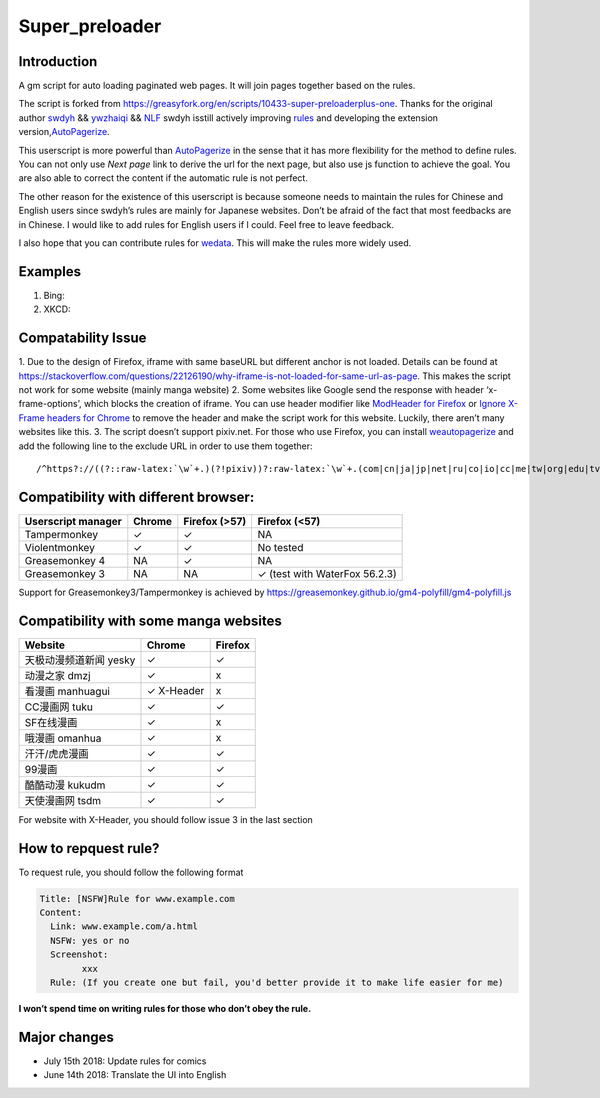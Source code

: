 .. _super_preloader:

Super_preloader
============================

.. image:: images/icon.png
  :width: 200
  
Introduction
-------------------------

A gm script for auto loading paginated web pages. It will join pages together based on the rules.

The script is forked from https://greasyfork.org/en/scripts/10433-super-preloaderplus-one. Thanks for the original author `swdyh <https://github.com/swdyh>`__ && `ywzhaiqi <https://github.com/ywzhaiqi/userscript/tree/master/scripts/Super_preloaderPlus>`__ && `NLF <http://userscripts-mirror.org/scripts/show/84937>`__ swdyh isstill actively improving `rules <http://wedata.net/databases/AutoPagerize/items>`__ and developing the extension version,\ `AutoPagerize <https://addons.mozilla.org/en-US/firefox/addon/autopagerize/>`__.

This userscript is more powerful than `AutoPagerize <https://addons.mozilla.org/en-US/firefox/addon/autopagerize/>`__ in the sense that it has more flexibility for the method to define rules. You can not only use *Next page* link to derive the url for the next page, but also use js function to achieve the goal. You are also able to correct the content if the automatic rule is not perfect.

The other reason for the existence of this userscript is because someone needs to maintain the rules for Chinese and English users since swdyh’s rules are mainly for Japanese websites. Don’t be afraid of the fact that most feedbacks are in Chinese. I would like to add rules for English users if I could. Feel free to leave feedback.

I also hope that you can contribute rules for `wedata <http://wedata.net/databases/AutoPagerize/items>`__. This will make the rules more widely used.



Examples
--------------------------

1. Bing: |Bing|
2. XKCD: |xkcd|


Compatability Issue 
--------------------

1. Due to the design of Firefox, iframe with same baseURL but different anchor is not loaded. Details can be found at https://stackoverflow.com/questions/22126190/why-iframe-is-not-loaded-for-same-url-as-page. This makes the script not work for some website (mainly manga website) 2. Some websites like Google send the response with header ‘x-frame-options’, which blocks the creation of iframe. You can use header modifier like `ModHeader for Firefox <https://addons.mozilla.org/en-US/firefox/addon/modheader-firefox/?src=search>`__
or `Ignore X-Frame headers for Chrome <https://chrome.google.com/webstore/detail/ignore-x-frame-headers/gleekbfjekiniecknbkamfmkohkpodhe?hl=en-US>`__ to remove the header and make the script work for this website. Luckily, there aren’t many websites like this. 3. The script doesn’t support pixiv.net. For those who use Firefox, you can install `weautopagerize <https://github.com/wantora/weautopagerize>`__ and add the following line to the exclude URL in order to use them together::

   /^https?://((?::raw-latex:`\w`+.)(?!pixiv))?:raw-latex:`\w`+.(com|cn|ja|jp|net|ru|co|io|cc|me|tw|org|edu|tv|co)(.:raw-latex:`\w`+)?/.*$/

    
    
Compatibility with different browser:
------------------------------------------

+--------------------+----------+---------------+--------------------------------+
| Userscript manager | Chrome   | Firefox (>57) | Firefox (<57)                  |
+====================+==========+===============+================================+
| Tampermonkey       |   ✓      | ✓             | NA                             |
+--------------------+----------+---------------+--------------------------------+
| Violentmonkey      |   ✓      | ✓             | No tested                      |
+--------------------+----------+---------------+--------------------------------+
| Greasemonkey 4     |   NA     | ✓             | NA                             |
+--------------------+----------+---------------+--------------------------------+
| Greasemonkey 3     |   NA     | NA            | ✓  (test with WaterFox 56.2.3) |
+--------------------+----------+---------------+--------------------------------+

Support for Greasemonkey3/Tampermonkey is achieved by https://greasemonkey.github.io/gm4-polyfill/gm4-polyfill.js


Compatibility with some manga websites
----------------------------------------------------

+------------------------+------------+---------+
| Website                | Chrome     | Firefox |
+========================+============+=========+
| 天极动漫频道新闻 yesky | ✓          | ✓       |
+------------------------+------------+---------+
| 动漫之家 dmzj          | ✓          | x       |
+------------------------+------------+---------+
| 看漫画 manhuagui       | ✓ X-Header | x       |
+------------------------+------------+---------+
| CC漫画网 tuku          | ✓          | ✓       |
+------------------------+------------+---------+
| SF在线漫画             | ✓          | x       |
+------------------------+------------+---------+
| 哦漫画 omanhua         | ✓          | x       |
+------------------------+------------+---------+
| 汗汗/虎虎漫画          | ✓          | ✓       |
+------------------------+------------+---------+
| 99漫画                 | ✓          | ✓       |
+------------------------+------------+---------+
| 酷酷动漫 kukudm        | ✓          | ✓       |
+------------------------+------------+---------+
| 天使漫画网 tsdm        | ✓          | ✓       |
+------------------------+------------+---------+

For website with X-Header, you should follow issue 3 in the last section

How to repquest rule?
----------------------------

To request rule, you should follow the following format

.. code-block:: md

    Title: [NSFW]Rule for www.example.com
    Content:
      Link: www.example.com/a.html
      NSFW: yes or no
      Screenshot: 
            xxx
      Rule: (If you create one but fail, you'd better provide it to make life easier for me)
         

**I won’t spend time on writing rules for those who don’t obey the
rule.**

Major changes
--------------------------

* July 15th 2018: Update rules for comics 
* June 14th 2018: Translate the UI into English

.. |Bing| image:: https://github.com/machsix/personal-scripts/raw/master/Super_preloader/ex1.PNG
.. |xkcd| image:: https://github.com/machsix/personal-scripts/raw/master/Super_preloader/ex2.PNG